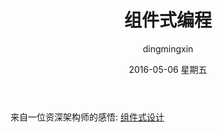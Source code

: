 #+TITLE:       组件式编程
#+AUTHOR:      dingmingxin
#+EMAIL:       dingmingxin20@gmail.com
#+DATE:        2016-05-06 星期五
#+URI:         /blog/%y/%m/%d/组件式编程
#+KEYWORDS:    component
#+TAGS:        组件式设计
#+LANGUAGE:    en
#+OPTIONS:     H:3 num:nil toc:nil \n:nil ::t |:t ^:nil -:nil f:t *:t <:t
#+DESCRIPTION: 介绍组件式编程

来自一位资深架构师的感悟: [[http://blog.hohoplay.com/?p=5][组件式设计]]
